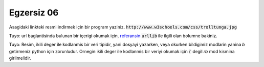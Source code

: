 ############
Egzersiz 06
############

Asagidaki linkteki resmi indirmek için bir program yaziniz.
:code:`http://www.w3schools.com/css/trolltunga.jpg`


Tuyo: url baglantisinda bulunan bir içerigi okumak için, `referansin
<https://docs.python.org/3.7/library/urllib.request.html#module-urllib.request>`_
:code:`urllib` ile ilgili olan bolumne bakiniz.

Tuyo: Resim, ikili deger ile kodlanmis bir veri tipidir, yani dosyayi
yazarken, veya okurken bildigimiz modlarin yanina `b` getirmeniz python için
zorunludur.
Ornegin ikili deger ile kodlanmis bir veriyi okumak için :code:`r`
degil `rb` mod kismina girilmelidir.
